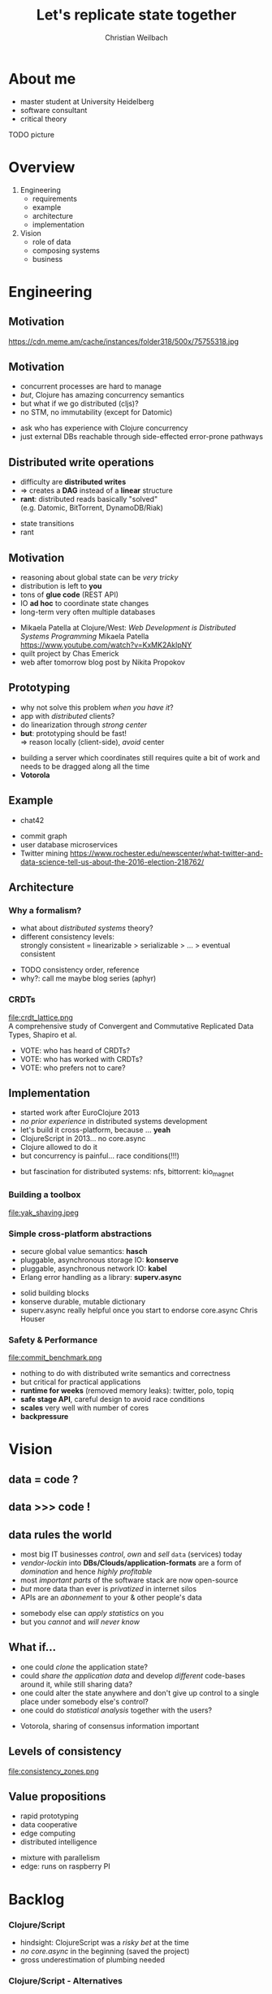 #+Title: Let's replicate state together
#+Author: Christian Weilbach
#+Email: ch_weil@topiq.es

#+OPTIONS: reveal_center:t reveal_progress:t reveal_history:t reveal_control:t
#+OPTIONS: reveal_mathjax:t reveal_rolling_Links:t reveal_keyboard:t reveal_overview:t num:nil
#+OPTIONS: reveal_slide_number:t
# +OPTIONS: reveal_width:1420 reveal_height:1080
#+OPTIONS: toc:nil
#+REVEAL_MARGIN: 0.1
#+REVEAL_MIN_SCALE: 0.6
#+REVEAL_MAX_SCALE: 1.2
#+REVEAL_TRANS: linear
#+REVEAL_THEME: serif
#+REVEAL_HLEVEL: 1
#+REVEAL_HEAD_PREAMBLE: <meta name="description" content="geschichte, git-like CRDT">
# +REVEAL_PREAMBLE: Applied to lambda
# +REVEAL_POSTAMBLE: <p> Geoglyphs FP-prototype by C. Weilbach </p>


* About me
  - master student at University Heidelberg
  - software consultant
  - critical theory
TODO picture

* Overview
  1. Engineering
     - requirements
     - example
     - architecture
     - implementation
  2. Vision
     - role of data
     - composing systems
     - business

  
* Engineering
  
** Motivation
  https://cdn.meme.am/cache/instances/folder318/500x/75755318.jpg
  
** Motivation
   - concurrent processes are hard to manage
   - /but/, Clojure has amazing concurrency semantics
   - but what if we go distributed (cljs)?
   - no STM, no immutability (except for Datomic)
     
#+BEGIN_NOTES
- ask who has experience with Clojure concurrency
- just external DBs reachable through side-effected error-prone pathways
#+END_NOTES

** Distributed write operations
   - difficulty are *distributed writes* 
   - $\Rightarrow$ creates a *DAG* instead of a *linear* structure
   - *rant*: distributed reads basically "solved" \\
     (e.g. Datomic, BitTorrent, DynamoDB/Riak)
     
#+BEGIN_NOTES
- state transitions
- rant
#+END_NOTES

** Motivation
   - reasoning about global state can be /very tricky/
   - distribution is left to *you*
   - tons of *glue code* (REST API)
   - IO *ad hoc* to coordinate state changes
   - long-term very often multiple databases
     
#+BEGIN_NOTES
- Mikaela Patella at Clojure/West: /Web Development is Distributed Systems Programming/
  Mikaela Patella https://www.youtube.com/watch?v=KxMK2AklpNY
- quilt project by Chas Emerick
- web after tomorrow blog post by Nikita Propokov
#+END_NOTES
     

** Prototyping
   - why not solve this problem /when you have it/?
   - app with /distributed/ clients?
   - do linearization through /strong center/
   - *but*: prototyping should be fast! \\
     $\Rightarrow$ reason locally (client-side), /avoid/ center

#+BEGIN_NOTES
- building a server which coordinates still requires quite a bit of work and needs
  to be dragged along all the time
- *Votorola*
#+END_NOTES
 
** Example
   - chat42
     
#+BEGIN_NOTES
- commit graph
- user database microservices
- Twitter mining https://www.rochester.edu/newscenter/what-twitter-and-data-science-tell-us-about-the-2016-election-218762/
#+END_NOTES

** Architecture
   
*** Why a formalism?
    - what about /distributed systems/ theory?
    - different consistency levels: \\
      strongly consistent = linearizable > serializable > ... > eventual consistent 
      
#+BEGIN_NOTES
- TODO consistency order, reference
- why?: call me maybe blog series (aphyr)
#+END_NOTES

    
*** CRDTs 
    file:crdt_lattice.png \\
    A comprehensive study of Convergent and Commutative Replicated Data Types,
    Shapiro et al.

#+BEGIN_NOTES
- VOTE: who has heard of CRDTs?
- VOTE: who has worked with CRDTs?
- VOTE: who prefers not to care?
#+END_NOTES

** Implementation
   - started work after EuroClojure 2013
   - /no prior experience/ in distributed systems development
   - let's build it cross-platform, because ... *yeah*
   - ClojureScript in 2013... no core.async
   - Clojure allowed to do it
   - but concurrency is painful... race conditions(!!!)

#+BEGIN_NOTES
- but fascination for distributed systems: nfs, bittorrent: kio_magnet
#+END_NOTES
   

*** Building a toolbox
    file:yak_shaving.jpeg
      
*** Simple cross-platform abstractions
    - secure global value semantics: *hasch*
    - pluggable, asynchronous storage IO: *konserve*
    - pluggable, asynchronous network IO: *kabel*
    - Erlang error handling as a library: *superv.async*

 #+BEGIN_NOTES
- solid building blocks
- konserve durable, mutable dictionary
- superv.async really helpful once you start to endorse core.async
  Chris Houser
#+END_NOTES

     
*** Safety & Performance
    file:commit_benchmark.png
      

#+BEGIN_NOTES
- nothing to do with distributed write semantics and correctness
- but critical for practical applications
- *runtime for weeks* (removed memory leaks): twitter, polo, topiq
- *safe stage API*, careful design to avoid race conditions
- *scales* very well with number of cores
- *backpressure*
#+END_NOTES
    
* Vision

** data = code ?
   
** data >>> code !

** data rules the world
   - most big IT businesses /control/, /own/ and /sell/ =data= (services) today
   - /vendor-lockin/ into *DBs/Clouds/application-formats* are a form of
     /domination/ and hence /highly profitable/
   - most /important parts/ of the software stack are now open-source
   - /but/ more data than ever is /privatized/ in internet silos
   - APIs are an /abonnement/ to your & other people's data

#+BEGIN_NOTES
   - somebody else can /apply statistics/ on you
   - but you /cannot/ and /will never know/
#+END_NOTES



** What if...
   - one could /clone/ the application state?
   - could /share the application data/ and develop /different/ code-bases
     around it, while still sharing data?
   - one could alter the state anywhere and don't give up control to a
     single place under somebody else's control?
   - one could do /statistical analysis/ together with the users?
     

#+BEGIN_NOTES
- Votorola, sharing of consensus information important
#+END_NOTES


** Levels of consistency
   file:consistency_zones.png
   
** Value propositions
  - rapid prototyping 
  - data cooperative
  - edge computing
  - distributed intelligence
  

#+BEGIN_NOTES
- mixture with parallelism
- edge: runs on raspberry PI
#+END_NOTES




* Backlog

*** Clojure/Script
    - hindsight: ClojureScript was a /risky bet/ at the time
    - /no core.async/ in the beginning (saved the project)
    - gross underestimation of plumbing needed
    
*** Clojure/Script - Alternatives
    - Erlang: AntidoteDB, Riak, Lasp + a lot of solid work
    - OCAML: Irmin + MirageOS
    - Haskell: LVars
    - JavaScript: e.g. swarm.js
    - go-lang: e.g. ipfs
      
*** Partial order and DAGs
    file:git_dag.png
    
*** kabel
    file:peering.png

#+BEGIN_NOTES
- OSI model + pub-sub
- replikativ implemented that way
#+END_NOTES

*** Next steps
    - share and improve building blocks: 
      * hitchhiker tree /@dgreenberg/
      * public private key encryption: *geheimnis*
    - support *stronger* forms of consistency + transactions
    - public-private key *authentication*
    - deploy voting tool
      
#+BEGIN_NOTES
   - also run on android
#+END_NOTES


*** Requirements
    - cross-platform including Browser $\Rightarrow$ no Erlang
    - self-describing *data semantics* for /open replication/ \\
      $\Rightarrow$ no ML/Haskell
    - extend system in all popular environments, but do FP \\
      $\Rightarrow$ no go-lang, no JS
    - have a strong consistency story (DataScript+Datomic)
    - *build composable* toolbox out of libraries
      
#+BEGIN_NOTES
- blog post about Datomic replication, topiq as example with DataScript
#+END_NOTES


** Solutions
*** "P2P" solutions
    - e.g. =GNUnet=, =Freenet=, darknet solutions etc. complect
      distributed system with privacy and cryptography \\
      $\Rightarrow$ scale badly \\
      $\Rightarrow$ /avoid data pooling/ for statistics
    - application-level problems in /a single-shot/, e.g. =Diaspora=, =Friendica=, =Twister= \\
      $\Rightarrow$ often /lack/ sound distributed semantics/theory \\
      $\Rightarrow$ difficult to change and adapt
    - single application through a sound combination of concepts,
      e.g. =bitcoin= blockchain
    - only /read-scaling/: =BitTorrent=, =amule=, =ipfs=

      
#+BEGIN_NOTES
- VOTE: who has tried to find out how a distributed application coordinates, but
  it was not documented?
- scalability of blockchain
#+END_NOTES

*** Backend solutions
    - very /mature/, /feature-rich/ space with countless products
      e.g. =Riak=, =CouchDB=, =Cassandra=, =Datomic= for the data-center
    - scale /very well/, some have well-defined consistency guarantees
      (many though have not, e.g. =MongoDB=, =Redis=, =ElasticSearch=,...)
    - help making the problem *worse* by improving the backend only
      and making the data silos more scalable
    - clients basically only consume views in form of web frontends


** Computation
  - Propagators
  - LVars 
  - Lasp
  - statistical inference

    
#+BEGIN_NOTES
  - build a universal system of data (and state) which can be tailored to
    specific applications
  - research topic
#+END_NOTES
